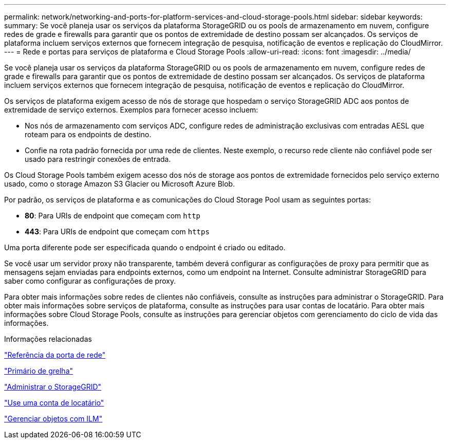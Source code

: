 ---
permalink: network/networking-and-ports-for-platform-services-and-cloud-storage-pools.html 
sidebar: sidebar 
keywords:  
summary: Se você planeja usar os serviços da plataforma StorageGRID ou os pools de armazenamento em nuvem, configure redes de grade e firewalls para garantir que os pontos de extremidade de destino possam ser alcançados. Os serviços de plataforma incluem serviços externos que fornecem integração de pesquisa, notificação de eventos e replicação do CloudMirror. 
---
= Rede e portas para serviços de plataforma e Cloud Storage Pools
:allow-uri-read: 
:icons: font
:imagesdir: ../media/


[role="lead"]
Se você planeja usar os serviços da plataforma StorageGRID ou os pools de armazenamento em nuvem, configure redes de grade e firewalls para garantir que os pontos de extremidade de destino possam ser alcançados. Os serviços de plataforma incluem serviços externos que fornecem integração de pesquisa, notificação de eventos e replicação do CloudMirror.

Os serviços de plataforma exigem acesso de nós de storage que hospedam o serviço StorageGRID ADC aos pontos de extremidade de serviço externos. Exemplos para fornecer acesso incluem:

* Nos nós de armazenamento com serviços ADC, configure redes de administração exclusivas com entradas AESL que roteam para os endpoints de destino.
* Confie na rota padrão fornecida por uma rede de clientes. Neste exemplo, o recurso rede cliente não confiável pode ser usado para restringir conexões de entrada.


Os Cloud Storage Pools também exigem acesso dos nós de storage aos pontos de extremidade fornecidos pelo serviço externo usado, como o storage Amazon S3 Glacier ou Microsoft Azure Blob.

Por padrão, os serviços de plataforma e as comunicações do Cloud Storage Pool usam as seguintes portas:

* *80*: Para URIs de endpoint que começam com `http`
* *443*: Para URIs de endpoint que começam com `https`


Uma porta diferente pode ser especificada quando o endpoint é criado ou editado.

Se você usar um servidor proxy não transparente, também deverá configurar as configurações de proxy para permitir que as mensagens sejam enviadas para endpoints externos, como um endpoint na Internet. Consulte administrar StorageGRID para saber como configurar as configurações de proxy.

Para obter mais informações sobre redes de clientes não confiáveis, consulte as instruções para administrar o StorageGRID. Para obter mais informações sobre serviços de plataforma, consulte as instruções para usar contas de locatário. Para obter mais informações sobre Cloud Storage Pools, consulte as instruções para gerenciar objetos com gerenciamento do ciclo de vida das informações.

.Informações relacionadas
link:network-port-reference.html["Referência da porta de rede"]

link:../primer/index.html["Primário de grelha"]

link:../admin/index.html["Administrar o StorageGRID"]

link:../tenant/index.html["Use uma conta de locatário"]

link:../ilm/index.html["Gerenciar objetos com ILM"]
